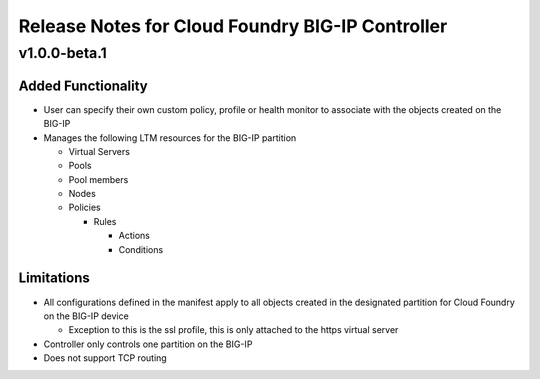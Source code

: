 Release Notes for Cloud Foundry BIG-IP Controller
=================================================

v1.0.0-beta.1
-------------

Added Functionality
```````````````````

- User can specify their own custom policy, profile or health monitor to associate with the objects created on the BIG-IP
- Manages the following LTM resources for the BIG-IP partition

  - Virtual Servers
  - Pools
  - Pool members
  - Nodes
  - Policies

    - Rules

      - Actions
      - Conditions

Limitations
```````````

- All configurations defined in the manifest apply to all objects created in the designated partition for Cloud Foundry on the BIG-IP device

  - Exception to this is the ssl profile, this is only attached to the https virtual server

- Controller only controls one partition on the BIG-IP
- Does not support TCP routing
